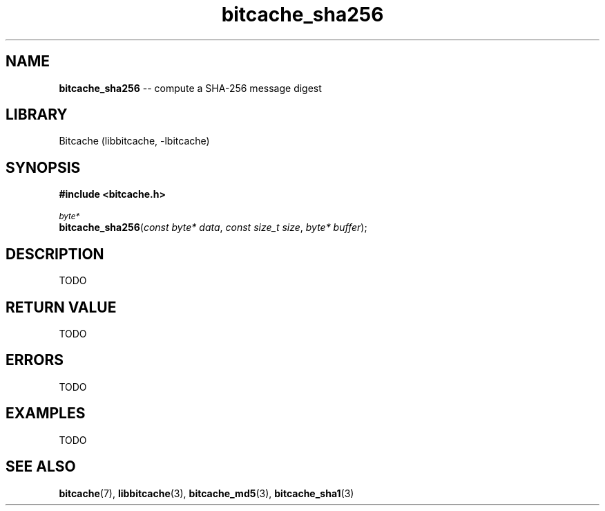 .TH bitcache_sha256 3 "December 2010" "Bitcache 0\&.0\&.1" "Bitcache Manual"
.SH NAME
\fBbitcache_sha256\fP \-\- compute a SHA-256 message digest
.SH LIBRARY
Bitcache (libbitcache, \-lbitcache)
.SH SYNOPSIS
.B #include <bitcache.h>
.PP
.SM
\fIbyte*\fP
.br
\fBbitcache_sha256\fP(\fIconst byte* data\fP, \fIconst size_t size\fP, \fIbyte* buffer\fP);
.SH DESCRIPTION
TODO
.SH RETURN VALUE
TODO
.SH ERRORS
TODO
.SH EXAMPLES
TODO
.SH SEE ALSO
.BR bitcache (7),
.BR libbitcache (3),
.BR bitcache_md5 (3),
.BR bitcache_sha1 (3)

